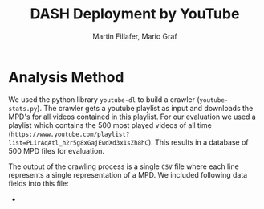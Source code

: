 #+TITLE: DASH Deployment by YouTube
#+AUTHOR: Martin Fillafer, Mario Graf
#+COURSE: WS2015 - Adaptive Media Streaming

# compile this file using: pandoc.exe .\Report.org -o Report.pdf --template=.\template.tex

* Analysis Method
We used the python library =youtube-dl= to build a crawler (=youtube-stats.py=). The crawler gets a youtube playlist 
as input and downloads the MPD's for all videos contained in this playlist. For our evaluation we used a playlist 
which contains the 500 most played videos of all time (=https://www.youtube.com/playlist?list=PLirAqAtl_h2r5g8xGajEwdXd3x1sZh8hC=). 
This results in a database of 500 MPD files for evaluation.

The output of the crawling process is a single =CSV= file where each line represents a single representation of a MPD. We 
included following data fields into this file:

- 

